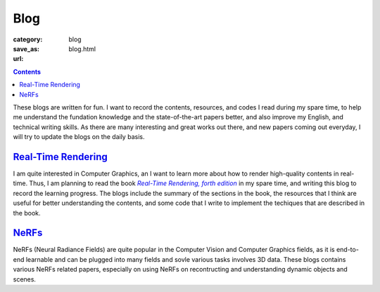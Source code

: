 Blog
####

:category: blog
:save_as: blog.html
:url:

.. contents::
    :class: m-block m-primary

These blogs are written for fun. I want to record the contents, resources, and codes I read during my spare time, to help me understand the fundation knowledge and the state-of-the-art papers better, and also improve my English, and technical writing skills. As there are many interesting and great works out there, and new papers coming out everyday, I will try to update the blogs on the daily basis.

`Real-Time Rendering <{filename}/blog/real-time_rendering.rst>`_
=================================================================

I am quite interested in Computer Graphics, an I want to learn more about how to render high-quality contents in real-time. Thus, I am planning to read the book |Real-Time Rendering, forth edition|_ in my spare time, and writing this blog to record the learning progress. The blogs include the summary of the sections in the book, the resources that I think are useful for better understanding the contents, and some code that I write to implement the techiques that are described in the book.

`NeRFs <{filename}/blog/nerfs.rst>`_
======================================

NeRFs (Neural Radiance Fields) are quite popular in the Computer Vision and Computer Graphics fields, as it is end-to-end learnable and can be plugged into many fields and sovle various tasks involves 3D data. These blogs contains various NeRFs related papers, especially on using NeRFs on recontructing and understanding dynamic objects and scenes.


.. _Real-Time Rendering, forth edition: https://www.realtimerendering.com/index.html
.. |Real-Time Rendering, forth edition| replace:: *Real-Time Rendering, forth edition*